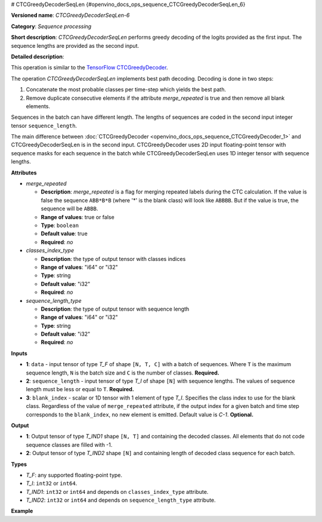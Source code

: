 # CTCGreedyDecoderSeqLen  {#openvino_docs_ops_sequence_CTCGreedyDecoderSeqLen_6}


.. meta::
  :description: Learn about CTCGreedyDecoderSeqLen-6 - a sequence processing 
                operation, which can be performed on two required input tensors.

**Versioned name**: *CTCGreedyDecoderSeqLen-6*

**Category**: *Sequence processing*

**Short description**: *CTCGreedyDecoderSeqLen* performs greedy decoding of the logits provided as the first input. The sequence lengths are provided as the second input.

**Detailed description**:

This operation is similar to the `TensorFlow CTCGreedyDecoder <https://www.tensorflow.org/api_docs/python/tf/nn/ctc_greedy_decoder>`__.

The operation *CTCGreedyDecoderSeqLen* implements best path decoding.
Decoding is done in two steps:

1. Concatenate the most probable classes per time-step which yields the best path.

2. Remove duplicate consecutive elements if the attribute *merge_repeated* is true and then remove all blank elements.

Sequences in the batch can have different length. The lengths of sequences are coded in the second input integer tensor ``sequence_length``.

The main difference between :doc:`CTCGreedyDecoder <openvino_docs_ops_sequence_CTCGreedyDecoder_1>` and CTCGreedyDecoderSeqLen is in the second input. CTCGreedyDecoder uses 2D input floating-point tensor with sequence masks for each sequence in the batch while CTCGreedyDecoderSeqLen uses 1D integer tensor with sequence lengths.

**Attributes**

* *merge_repeated*

  * **Description**: *merge_repeated* is a flag for merging repeated labels during the CTC calculation. If the value is false the sequence ``ABB*B*B``  (where '*' is the blank class) will look like ``ABBBB``. But if the value is true, the sequence will be ``ABBB``.
  * **Range of values**: true or false
  * **Type**: ``boolean``
  * **Default value**: true
  * **Required**: *no*

* *classes_index_type*

  * **Description**: the type of output tensor with classes indices
  * **Range of values**: "i64" or "i32"
  * **Type**: string
  * **Default value**: "i32"
  * **Required**: *no*

* *sequence_length_type*

  * **Description**: the type of output tensor with sequence length
  * **Range of values**: "i64" or "i32"
  * **Type**: string
  * **Default value**: "i32"
  * **Required**: *no*

**Inputs**

* **1**: ``data`` - input tensor of type *T_F* of shape ``[N, T, C]`` with a batch of sequences. Where ``T`` is the maximum sequence length, ``N`` is the batch size and ``C`` is the number of classes. **Required.**
* **2**: ``sequence_length`` - input tensor of type *T_I* of shape ``[N]`` with sequence lengths. The values of sequence length must be less or equal to ``T``. **Required.**
* **3**: ``blank_index`` - scalar or 1D tensor with 1 element of type *T_I*. Specifies the class index to use for the blank class. Regardless of the value of ``merge_repeated`` attribute, if the output index for a given batch and time step corresponds to the ``blank_index``, no new element is emitted. Default value is `C-1`. **Optional.**

**Output**

* **1**: Output tensor of type *T_IND1* shape ``[N, T]`` and containing the decoded classes. All elements that do not code sequence classes are filled with -1.
* **2**: Output tensor of type *T_IND2* shape ``[N]`` and containing length of decoded class sequence for each batch.

**Types**

* *T_F*: any supported floating-point type.
* *T_I*: ``int32`` or ``int64``.
* *T_IND1*: ``int32`` or ``int64`` and depends on ``classes_index_type`` attribute.
* *T_IND2*: ``int32`` or ``int64`` and depends on ``sequence_length_type`` attribute.

**Example**

.. code-block:: xml
   :force:
   
   <layer ... type="CTCGreedyDecoderSeqLen" version="opset6">
       <data merge_repeated="true" classes_index_type="i64" sequence_length_type="i64"/>
       <input>
           <port id="0">
               <dim>8</dim>
               <dim>20</dim>
               <dim>128</dim>
           </port>
           <port id="1">
               <dim>8</dim>
           </port>
           <port id="2"/>  < !-- blank_index = 120 -->
       </input>
       <output>
           <port id="0" precision="I64">
               <dim>8</dim>
               <dim>20</dim>
           </port>
           <port id="1" precision="I64">
               <dim>8</dim>
           </port>
       </output>
   </layer>


